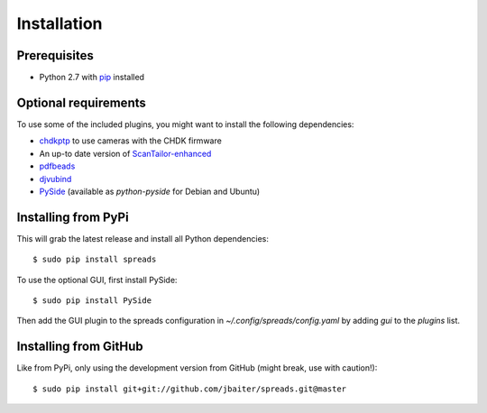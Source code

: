 Installation
============
Prerequisites
-------------
* Python 2.7 with pip_ installed

Optional requirements
---------------------
To use some of the included plugins, you might want to install the following
dependencies:

* `chdkptp`_ to use cameras with the CHDK firmware
* An up-to date version of ScanTailor-enhanced_
* pdfbeads_
* djvubind_
* PySide_ (available as `python-pyside` for Debian and Ubuntu)

.. _pip: http://www.pip-installer.org
.. _chdkptp: https://www.assembla.com/spaces/chdkptp/wiki
.. _ScanTailor-enhanced: http://sourceforge.net/p/scantailor/code/ci/enhanced/tree/
.. _pdfbeads: http://rubygems.org/gems/pdfbeads
.. _djvubind: http://code.google.com/p/djvubind/
.. _PySide: http://pyside.org

Installing from PyPi
--------------------
This will grab the latest release and install all Python dependencies::

    $ sudo pip install spreads

To use the optional GUI, first install PySide::

    $ sudo pip install PySide

Then add the GUI plugin to the spreads configuration in
`~/.config/spreads/config.yaml` by adding `gui` to the `plugins` list.

Installing from GitHub
----------------------
Like from PyPi, only using the development version from GitHub (might break,
use with caution!)::

    $ sudo pip install git+git://github.com/jbaiter/spreads.git@master

